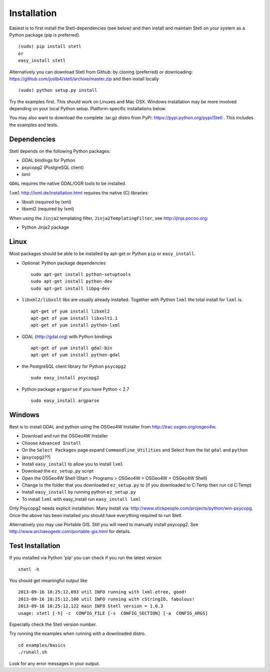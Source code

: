 .. _install:

Installation
============

Easiest is to first install the Stetl-dependencies (see below) and then
install and maintain Stetl on your system as a Python package (pip is preferred). ::

    (sudo) pip install stetl
    or
    easy_install stetl

Alternatively you can download Stetl from
Github: by cloning (preferred) or downloading: https://github.com/justb4/stetl/archive/master.zip
and then install locally  ::

	(sudo) python setup.py install

Try the examples first. This should work on Linuxes and Mac OSX.
Windows installation may be more involved depending on your local Python setup. Platform-specific
installations below.

You may also want to download the complete .tar.gz distro from PyPi:
https://pypi.python.org/pypi/Stetl . This includes the examples and tests.

Dependencies
------------

Stetl depends on the following Python packages:

* GDAL bindings for Python
* psycopg2 (PostgreSQL client)
* lxml

``GDAL`` requires the native GDAL/OGR tools to be installed.

``lxml`` http://lxml.de/installation.html requires the native (C) libraries:

* libxslt (required by lxml)
* libxml2 (required by lxml)

When using the ``Jinja2`` templating filter, ``Jinja2TemplatingFilter``, see http://jinja.pocoo.org:

* Python Jinja2 package

Linux
-----

Most packages should be able to be installed by apt-get or Python ``pip`` or ``easy_install``.


- Optional: Python package dependencies
  ::

   sudo apt-get install python-setuptools
   sudo apt-get install python-dev
   sudo apt-get install libpq-dev

- ``libxml2/libxslt`` libs are usually already installed. Together with Python ``lxml``
  the total install for ``lxml`` is.
  ::

   apt-get of yum install libxml2
   apt-get of yum install libxslt1.1
   apt-get of yum install python-lxml

- GDAL (http://gdal.org) with Python bindings
  ::

   apt-get of yum install gdal-bin
   apt-get of yum install python-gdal

- the PostgreSQL client library for Python ``psycopg2``
  ::

   sudo easy_install psycopg2

- Python package ``argparse`` if you have Python < 2.7
  ::

   sudo easy_install argparse


Windows
-------

Best is to install GDAL and python using the OSGeo4W Installer from http://trac.osgeo.org/osgeo4w.

* Download and run the OSGeo4W Installer
* Choose ``Advanced Install``
* On the ``Select Packages`` page expand ``Commandline_Utilities`` and Select from the list ``gdal`` and ``python``
* (``psycopg2``??)
* Install ``easy_install`` to allow you to install ``lxml``
* Download the ``ez_setup.py`` script
* Open the OSGeo4W Shell (Start > Programs > OSGeo4W > OSGeo4W > OSGeo4W Shell)
* Change to the folder that you downloaded ``ez_setup.py`` to (if you downloaded to C:\Temp then run cd C:\Temp)
* Install ``easy_install`` by running python ``ez_setup.py``
* To install ``lxml`` with easy_install run ``easy_install lxml``

Only Psycopg2 needs explicit installation. Many install via: http://www.stickpeople.com/projects/python/win-psycopg.
Once the above has been installed you should have everything required to run Stetl.

Alternatively you may use Portable GIS. Still you will need to manually install psycopg2.
See http://www.archaeogeek.com/portable-gis.html for details.

Test Installation
-----------------

If you installed via Python 'pip' you can check if you run the latest version ::

    stetl -h

You should get meaningful output like ::

	2013-09-16 18:25:12,093 util INFO running with lxml.etree, good!
	2013-09-16 18:25:12,100 util INFO running with cStringIO, fabulous!
	2013-09-16 18:25:12,122 main INFO Stetl version = 1.0.3
	usage: stetl [-h] -c  CONFIG_FILE [-s  CONFIG_SECTION] [-a  CONFIG_ARGS]

Especially check the Stetl version number.

Try running the examples when running with a downloaded distro. ::

	cd examples/basics
	./runall.sh

Look for any error messages in your output.






